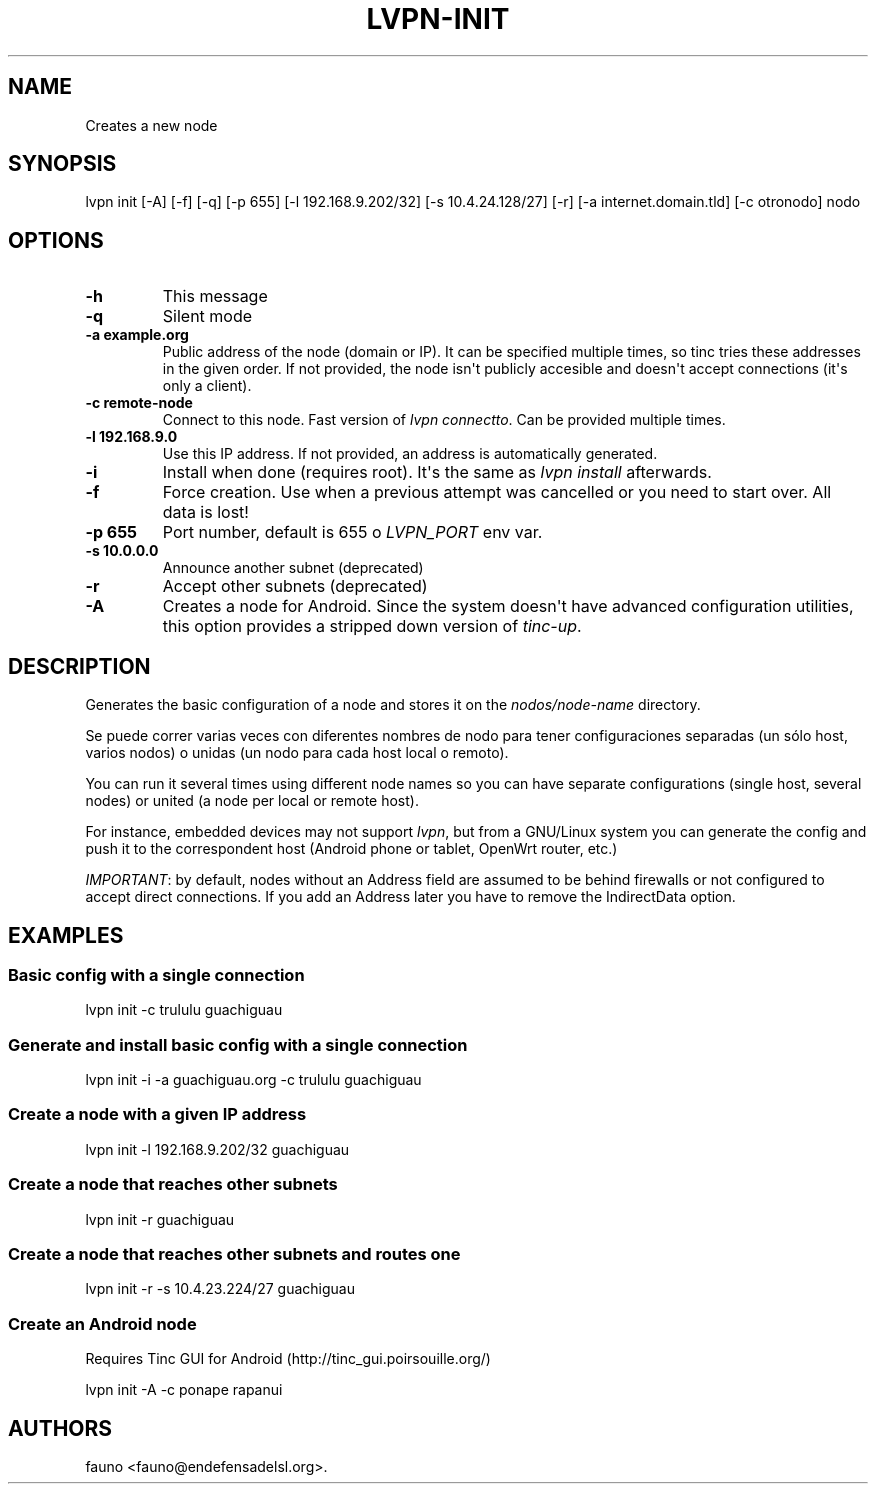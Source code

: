 .TH "LVPN\-INIT" "1" "2013" "Manual de LibreVPN" "lvpn"
.SH NAME
.PP
Creates a new node
.SH SYNOPSIS
.PP
lvpn init [\-A] [\-f] [\-q] [\-p 655] [\-l 192.168.9.202/32] [\-s
10.4.24.128/27] [\-r] [\-a internet.domain.tld] [\-c otronodo] nodo
.SH OPTIONS
.TP
.B \-h
This message
.RS
.RE
.TP
.B \-q
Silent mode
.RS
.RE
.TP
.B \-a example.org
Public address of the node (domain or IP).
It can be specified multiple times, so tinc tries these addresses in the
given order.
If not provided, the node isn\[aq]t publicly accesible and doesn\[aq]t
accept connections (it\[aq]s only a client).
.RS
.RE
.TP
.B \-c remote\-node
Connect to this node.
Fast version of \f[I]lvpn connectto\f[].
Can be provided multiple times.
.RS
.RE
.TP
.B \-l 192.168.9.0
Use this IP address.
If not provided, an address is automatically generated.
.RS
.RE
.TP
.B \-i
Install when done (requires root).
It\[aq]s the same as \f[I]lvpn install\f[] afterwards.
.RS
.RE
.TP
.B \-f
Force creation.
Use when a previous attempt was cancelled or you need to start over.
All data is lost!
.RS
.RE
.TP
.B \-p 655
Port number, default is 655 o \f[I]LVPN_PORT\f[] env var.
.RS
.RE
.TP
.B \-s 10.0.0.0
Announce another subnet (deprecated)
.RS
.RE
.TP
.B \-r
Accept other subnets (deprecated)
.RS
.RE
.TP
.B \-A
Creates a node for Android.
Since the system doesn\[aq]t have advanced configuration utilities, this
option provides a stripped down version of \f[I]tinc\-up\f[].
.RS
.RE
.SH DESCRIPTION
.PP
Generates the basic configuration of a node and stores it on the
\f[I]nodos/node\-name\f[] directory.
.PP
Se puede correr varias veces con diferentes nombres de nodo para tener
configuraciones separadas (un sólo host, varios nodos) o unidas (un nodo
para cada host local o remoto).
.PP
You can run it several times using different node names so you can have
separate configurations (single host, several nodes) or united (a node
per local or remote host).
.PP
For instance, embedded devices may not support \f[I]lvpn\f[], but from a
GNU/Linux system you can generate the config and push it to the
correspondent host (Android phone or tablet, OpenWrt router, etc.)
.PP
\f[I]IMPORTANT\f[]: by default, nodes without an Address field are
assumed to be behind firewalls or not configured to accept direct
connections.
If you add an Address later you have to remove the IndirectData option.
.SH EXAMPLES
.SS Basic config with a single connection
.PP
lvpn init \-c trululu guachiguau
.SS Generate and install basic config with a single connection
.PP
lvpn init \-i \-a guachiguau.org \-c trululu guachiguau
.SS Create a node with a given IP address
.PP
lvpn init \-l 192.168.9.202/32 guachiguau
.SS Create a node that reaches other subnets
.PP
lvpn init \-r guachiguau
.SS Create a node that reaches other subnets and routes one
.PP
lvpn init \-r \-s 10.4.23.224/27 guachiguau
.SS Create an Android node
.PP
Requires Tinc GUI for Android (http://tinc_gui.poirsouille.org/)
.PP
lvpn init \-A \-c ponape rapanui
.SH AUTHORS
fauno <fauno@endefensadelsl.org>.
